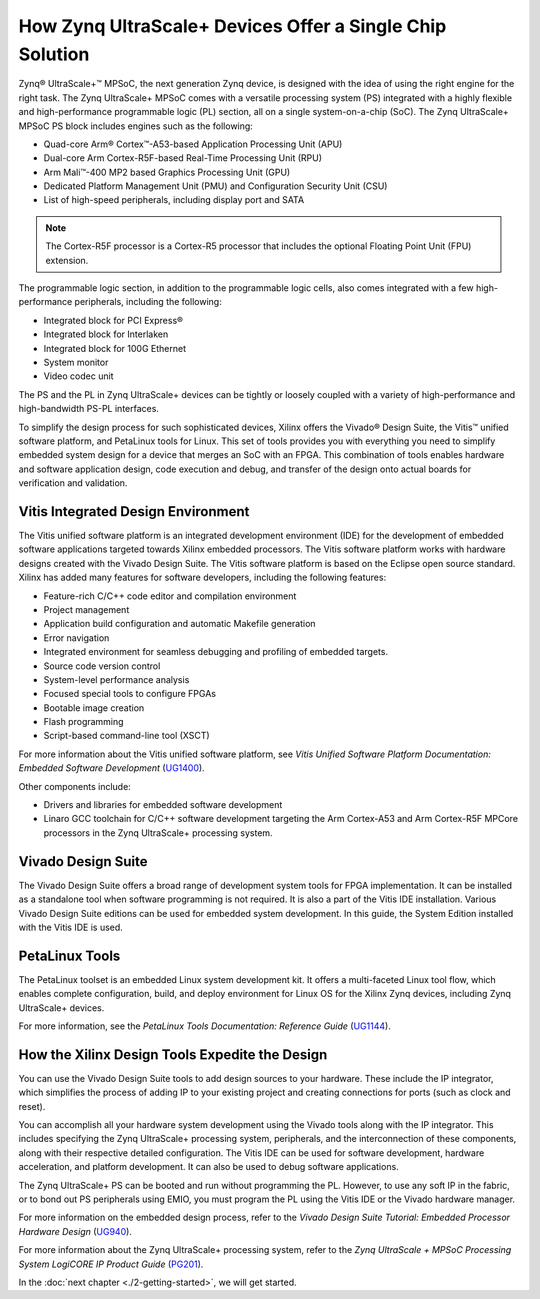 ..
   Copyright 2015-2022 Xilinx, Inc.

   Licensed under the Apache License, Version 2.0 (the "License"); you may not use this file except in compliance with the License. You may obtain a copy of the License at http://www.apache.org/licenses/LICENSE-2.0.

   Unless required by applicable law or agreed to in writing, software distributed under the License is distributed on an "AS IS" BASIS, WITHOUT WARRANTIES OR CONDITIONS OF ANY KIND, either express or implied. See the License for the specific language governing permissions and limitations under the License.


=========================================================
How Zynq UltraScale+ Devices Offer a Single Chip Solution
=========================================================

Zynq |reg| UltraScale+ |trade| MPSoC, the next generation Zynq device, is designed with the idea of using the right engine for the right task. The Zynq UltraScale+ MPSoC comes with a versatile processing system (PS) integrated with a highly flexible and high-performance programmable logic (PL) section, all on a single system-on-a-chip (SoC). The Zynq UltraScale+ MPSoC PS block includes engines such as the following:

-  Quad-core Arm |reg| Cortex |trade|-A53-based Application Processing Unit (APU)

-  Dual-core Arm Cortex-R5F-based Real-Time Processing Unit (RPU)

-  Arm Mali |trade|-400 MP2 based Graphics Processing Unit (GPU)

-  Dedicated Platform Management Unit (PMU) and Configuration Security Unit (CSU)

-  List of high-speed peripherals, including display port and SATA

.. note:: The Cortex-R5F processor is a Cortex-R5 processor that includes the optional Floating Point Unit (FPU) extension.

The programmable logic section, in addition to the programmable logic cells, also comes integrated with a few high-performance peripherals, including the following:

-  Integrated block for PCI Express |reg|

-  Integrated block for Interlaken

-  Integrated block for 100G Ethernet

-  System monitor

-  Video codec unit

The PS and the PL in Zynq UltraScale+ devices can be tightly or loosely coupled with a variety of high-performance and high-bandwidth PS-PL interfaces.

To simplify the design process for such sophisticated devices, Xilinx offers the Vivado |reg| Design Suite, the Vitis |trade| unified software platform, and PetaLinux tools for Linux. This set of tools provides you with everything you need to simplify embedded system design for a device that merges an SoC with an FPGA. This combination of tools enables hardware and software application design, code execution and debug, and transfer of the design onto actual boards for verification and validation.

Vitis Integrated Design Environment
-----------------------------------

The Vitis unified software platform is an integrated development environment (IDE) for the development of embedded software applications
targeted towards Xilinx embedded processors. The Vitis software platform works with hardware designs created with the Vivado Design Suite. The Vitis software platform is based on the Eclipse open source standard. Xilinx has added many features for software developers, including the following features:

-  Feature-rich C/C++ code editor and compilation environment

-  Project management

-  Application build configuration and automatic Makefile generation

-  Error navigation

-  Integrated environment for seamless debugging and profiling of embedded targets.

-  Source code version control

-  System-level performance analysis

-  Focused special tools to configure FPGAs

-  Bootable image creation

-  Flash programming

-  Script-based command-line tool (XSCT)

For more information about the Vitis unified software platform, see *Vitis Unified Software Platform Documentation: Embedded Software Development* (`UG1400 <https://www.xilinx.com/cgi-bin/docs/rdoc?v=latest;d=ug1400-vitis-embedded.pdf>`_).

Other components include:

-  Drivers and libraries for embedded software development

-  Linaro GCC toolchain for C/C++ software development targeting the Arm Cortex-A53 and Arm Cortex-R5F MPCore processors in the Zynq UltraScale+ processing system.

Vivado Design Suite
-------------------

The Vivado Design Suite offers a broad range of development system tools for FPGA implementation. It can be installed as a standalone tool when software programming is not required. It is also a part of the Vitis IDE installation. Various Vivado Design Suite editions can be used for embedded system development. In this guide, the System Edition installed with the Vitis IDE is used.

PetaLinux Tools
---------------

The PetaLinux toolset is an embedded Linux system development kit. It offers a multi-faceted Linux tool flow, which enables complete configuration, build, and deploy environment for Linux OS for the Xilinx Zynq devices, including Zynq UltraScale+ devices.

For more information, see the *PetaLinux Tools Documentation: Reference Guide* (`UG1144 <https://www.xilinx.com/cgi-bin/docs/rdoc?v=latest;d=ug1144-petalinux-tools-reference-guide.pdf>`_).

How the Xilinx Design Tools Expedite the Design
-----------------------------------------------

You can use the Vivado Design Suite tools to add design sources to your hardware. These include the IP integrator, which simplifies the process of adding IP to your existing project and creating connections for ports (such as clock and reset).

You can accomplish all your hardware system development using the Vivado tools along with the IP integrator. This includes specifying the Zynq UltraScale+ processing system, peripherals, and the interconnection of these components, along with their respective detailed configuration. The Vitis IDE can be used for software development, hardware acceleration, and platform development. It can also be used to debug software applications.

The Zynq UltraScale+ PS can be booted and run without programming the PL. However, to use any soft IP in the fabric, or to bond out PS peripherals using EMIO, you must program the PL using the Vitis IDE or the Vivado hardware manager.

For more information on the embedded design process, refer to the *Vivado Design Suite Tutorial: Embedded Processor Hardware Design*
(`UG940 <https://docs.xilinx.com/v/u/en-US/ug940-vivado-tutorial-embedded-design>`_).

For more information about the Zynq UltraScale+ processing system, refer to the *Zynq UltraScale + MPSoC Processing System LogiCORE IP Product Guide* (`PG201 <https://docs.xilinx.com/v/u/en-US/pg201-zynq-ultrascale-plus-processing-system>`_).

In the :doc:`next chapter <./2-getting-started>`, we will get started. 

.. |trade|  unicode:: U+02122 .. TRADEMARK SIGN
   :ltrim:
.. |reg|    unicode:: U+000AE .. REGISTERED TRADEMARK SIGN
   :ltrim:

